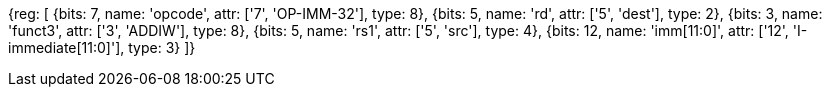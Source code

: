 //# 6 RV64I Base Integer Instruction Set, Version 2.1

//## 6.2 Integer Computational Instructions

//### Integer Register-Immediate Instructions

[wavedrom, , svg]
{reg: [
  {bits: 7,  name: 'opcode',    attr: ['7', 'OP-IMM-32'], type: 8},
  {bits: 5,  name: 'rd',        attr: ['5', 'dest'], type: 2},
  {bits: 3,  name: 'funct3',     attr: ['3', 'ADDIW'], type: 8},
  {bits: 5,  name: 'rs1',       attr: ['5', 'src'], type: 4},
  {bits: 12, name: 'imm[11:0]', attr: ['12', 'I-immediate[11:0]'], type: 3}
]}